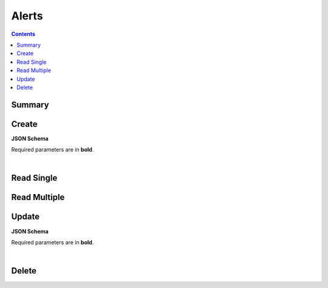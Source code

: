 Alerts
******

.. contents::
  :backlinks: none

Summary
-------

.. qrefflask:: project:create_app()
  :endpoints: api.create_alert, api.read_alert, api.read_alerts, api.update_alert, api.delete_alert
  :order: path

Create
------

**JSON Schema**

Required parameters are in **bold**.

.. jsonschema:: ../../project/api/schemas/alert_create.json

|

.. autoflask:: project:create_app()
  :endpoints: api.create_alert

Read Single
-----------

.. autoflask:: project:create_app()
  :endpoints: api.read_alert

Read Multiple
-------------

.. autoflask:: project:create_app()
  :endpoints: api.read_alerts

Update
------

**JSON Schema**

Required parameters are in **bold**.

.. jsonschema:: ../../project/api/schemas/alert_update.json

|

.. autoflask:: project:create_app()
  :endpoints: api.update_alert

Delete
------

.. autoflask:: project:create_app()
  :endpoints: api.delete_alert